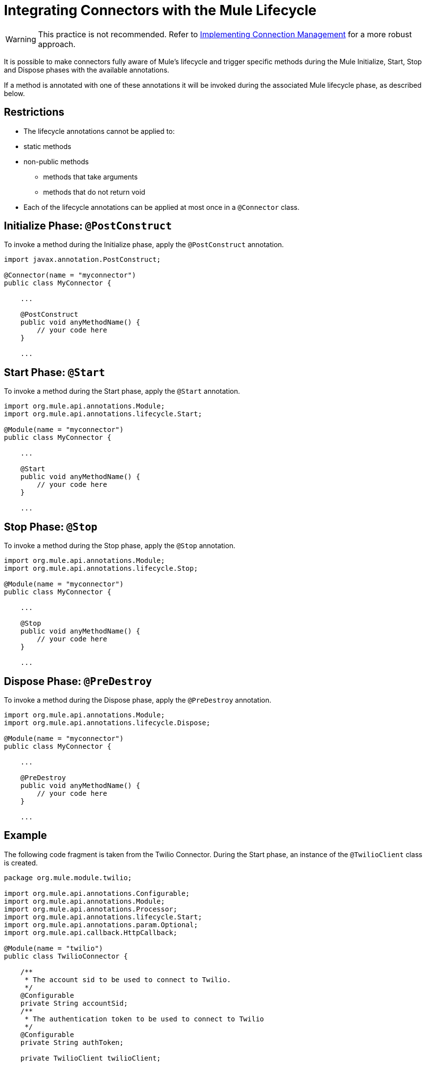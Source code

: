 = Integrating Connectors with the Mule Lifecycle

[WARNING]
This practice is not recommended. Refer to link:/anypoint-connector-devkit/v/3.4/implementing-connection-management[Implementing Connection Management] for a more robust approach.

It is possible to make connectors fully aware of Mule's lifecycle and trigger specific methods during the Mule Initialize, Start, Stop and Dispose phases with the available annotations.

If a method is annotated with one of these annotations it will be invoked during the associated Mule lifecycle phase, as described below.



== Restrictions

* The lifecycle annotations cannot be applied to:  +
* static methods
* non-public methods
** methods that take arguments 
** methods that do not return void
* Each of the lifecycle annotations can be applied at most once in a `@Connector` class. 

== Initialize Phase: `@PostConstruct`

To invoke a method during the Initialize phase, apply the `@PostConstruct` annotation.

[source, code, linenums]
----
import javax.annotation.PostConstruct;
 
@Connector(name = "myconnector")
public class MyConnector {
 
    ...
 
    @PostConstruct
    public void anyMethodName() {
        // your code here
    }
 
    ...
----

== Start Phase: `@Start`

To invoke a method during the Start phase, apply the `@Start` annotation. 

[source, java, linenums]
----
import org.mule.api.annotations.Module;
import org.mule.api.annotations.lifecycle.Start;
 
@Module(name = "myconnector")
public class MyConnector {
 
    ...
 
    @Start
    public void anyMethodName() {
        // your code here
    }
 
    ...
----

== Stop Phase: `@Stop`

To invoke a method during the Stop phase, apply the `@Stop` annotation. 

[source, java, linenums]
----
import org.mule.api.annotations.Module;
import org.mule.api.annotations.lifecycle.Stop;
 
@Module(name = "myconnector")
public class MyConnector {
 
    ...
 
    @Stop
    public void anyMethodName() {
        // your code here
    }
 
    ...
----

== Dispose Phase: `@PreDestroy`

To invoke a method during the Dispose phase, apply the `@PreDestroy` annotation.

[source, java, linenums]
----
import org.mule.api.annotations.Module;
import org.mule.api.annotations.lifecycle.Dispose;
 
@Module(name = "myconnector")
public class MyConnector {
 
    ...
 
    @PreDestroy
    public void anyMethodName() {
        // your code here
    }
 
    ...
----

== Example

The following code fragment is taken from the Twilio Connector. During the Start phase, an instance of the `@TwilioClient` class is created.

[source, java, linenums]
----
package org.mule.module.twilio;
 
import org.mule.api.annotations.Configurable;
import org.mule.api.annotations.Module;
import org.mule.api.annotations.Processor;
import org.mule.api.annotations.lifecycle.Start;
import org.mule.api.annotations.param.Optional;
import org.mule.api.callback.HttpCallback;
 
@Module(name = "twilio")
public class TwilioConnector {
 
    /**
     * The account sid to be used to connect to Twilio.
     */
    @Configurable
    private String accountSid;
    /**
     * The authentication token to be used to connect to Twilio
     */
    @Configurable
    private String authToken;
 
    private TwilioClient twilioClient;
 
    @Start
    public void createTwilioClient() {
        twilioClient = new TwilioClient(accountSid, authToken);
    }
----

Integration with the Mule lifecycle is also used in the Rest Jersey Client sample.

== See Also

Read more about other advanced topics that can add functionality to your connector:

* link:/anypoint-connector-devkit/v/3.4/http-callbacks[HTTP Callbacks]
* link:/anypoint-connector-devkit/v/3.4/handling-data-types-for-configurable-properties[Handling Data Types for Configurable Properties]
* link:/anypoint-connector-devkit/v/3.4/architectural-considerations-with-connectors-and-the-mule-container[Architectural Considerations with Connectors and the Mule Container]
* link:/anypoint-connector-devkit/v/3.4/injecting-mule-managers-into-anypoint-connectors[Injecting Mule Managers into Anypoint Connectors]
* link:/anypoint-connector-devkit/v/3.4/supporting-datasense-with-dynamic-data-models[Supporting DataSense with Dynamic Data Models]
* link:/anypoint-connector-devkit/v/3.4/implementing-datasense-query-language-support[Implementing DataSense Query Language Support]

